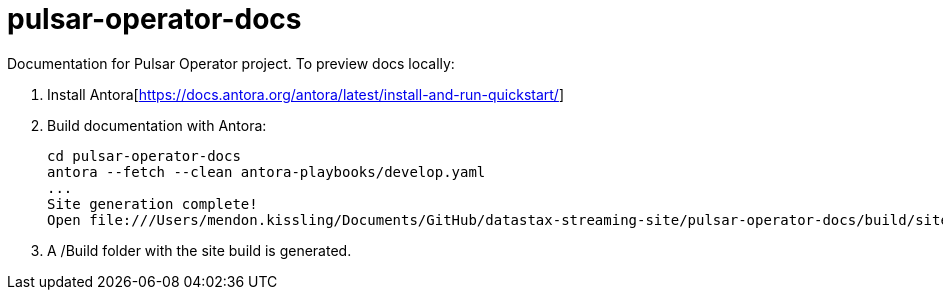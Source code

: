 = pulsar-operator-docs

Documentation for Pulsar Operator project.
To preview docs locally:  

1. Install Antora[https://docs.antora.org/antora/latest/install-and-run-quickstart/]
2. Build documentation with Antora:
+
```
cd pulsar-operator-docs                             
antora --fetch --clean antora-playbooks/develop.yaml
...
Site generation complete!
Open file:///Users/mendon.kissling/Documents/GitHub/datastax-streaming-site/pulsar-operator-docs/build/site/index.html in a browser to view your site.
```
3. A /Build folder with the site build is generated. 
